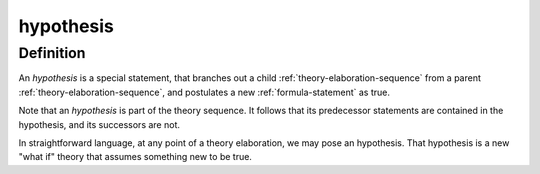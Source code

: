 .. _hypothesis_math_concept:

.. role:: python(code)
    :language: py

hypothesis
========================================

.. seealso::
   :ref:`theory-elaboration-sequence`

Definition
----------

An *hypothesis* is a special statement, that branches out a child :ref:`theory-elaboration-sequence` from a parent :ref:`theory-elaboration-sequence`, and postulates a new :ref:`formula-statement` as true.

Note that an *hypothesis* is part of the theory sequence. It follows that its predecessor statements are contained in the hypothesis, and its successors are not.

In straightforward language, at any point of a theory elaboration, we may pose an hypothesis. That hypothesis is a new "what if" theory that assumes something new to be true.

